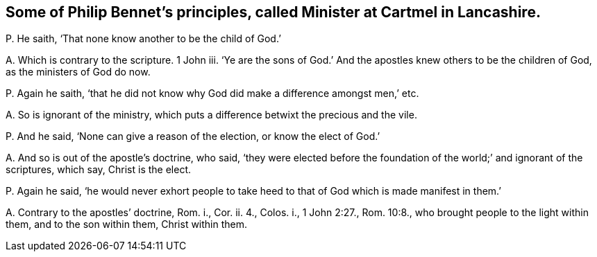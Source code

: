 [#ch-68.style-blurb, short="Philip Bennet"]
== Some of Philip Bennet`'s principles, called Minister at Cartmel in Lancashire.

[.discourse-part]
P+++.+++ He saith, '`That none know another to be the child of God.`'

[.discourse-part]
A+++.+++ Which is contrary to the scripture.
1 John iii.
'`Ye are the sons of God.`' And the apostles knew others to be the children of God,
as the ministers of God do now.

[.discourse-part]
P+++.+++ Again he saith,
'`that he did not know why God did make a difference amongst men,`' etc.

[.discourse-part]
A+++.+++ So is ignorant of the ministry,
which puts a difference betwixt the precious and the vile.

[.discourse-part]
P+++.+++ And he said, '`None can give a reason of the election, or know the elect of God.`'

[.discourse-part]
A+++.+++ And so is out of the apostle`'s doctrine, who said,
'`they were elected before the foundation of the world;`' and ignorant of the scriptures,
which say, Christ is the elect.

[.discourse-part]
P+++.+++ Again he said,
'`he would never exhort people to take heed to that
of God which is made manifest in them.`'

[.discourse-part]
A+++.+++ Contrary to the apostles`' doctrine, Rom.
i., Cor.
ii. 4., Colos.
i., 1 John 2:27., Rom. 10:8., who brought people to the light within them,
and to the son within them, Christ within them.
